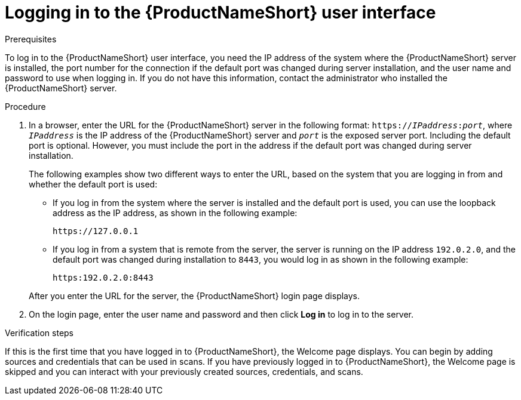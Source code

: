 // Module included in the following assemblies:
// assembly-accessing-client-gui.adoc

[id="proc-logging-in-gui_{context}"]

= Logging in to the {ProductNameShort} user interface

.Prerequisites

To log in to the {ProductNameShort} user interface, you need the IP address of the system where the {ProductNameShort} server is installed, the port number for the connection if the default port was changed during server installation, and the user name and password to use when logging in. If you do not have this information, contact the administrator who installed the {ProductNameShort} server.

.Procedure

. In a browser, enter the URL for the {ProductNameShort} server in the following format: `https://__IPaddress__:__port__`, where `_IPaddress_` is the IP address of the {ProductNameShort} server and `_port_` is the exposed server port. Including the default port is optional. However, you must include the port in the address if the default port was changed during server installation.
+
The following examples show two different ways to enter the URL, based on the system that you are logging in from and whether the default port is used:

  * If you log in from the system where the server is installed and the default port is used, you can use the loopback address as the IP address, as shown in the following example:
+
----
https://127.0.0.1
----
  * If you log in from a system that is remote from the server, the server is running on the IP address `192.0.2.0`, and the default port was changed during installation to `8443`, you would log in as shown in the following example:
+
----
https:192.0.2.0:8443
----

+
After you enter the URL for the server, the {ProductNameShort} login page displays.

. On the login page, enter the user name and password  and then click *Log in* to log in to the server.

.Verification steps
If this is the first time that you have logged in to {ProductNameShort}, the Welcome page displays. You can begin by adding sources and credentials that can be used in scans. If you have previously logged in to {ProductNameShort}, the Welcome page is skipped and you can interact with your previously created sources, credentials, and scans.

// .Additional resources
// * A bulleted list of links to other material closely related to the contents of the procedure module.
// * Currently, modules cannot include xrefs, so you cannot include links to other content in your collection. If you need to link to another assembly, add the xref to the assembly that includes this module.
